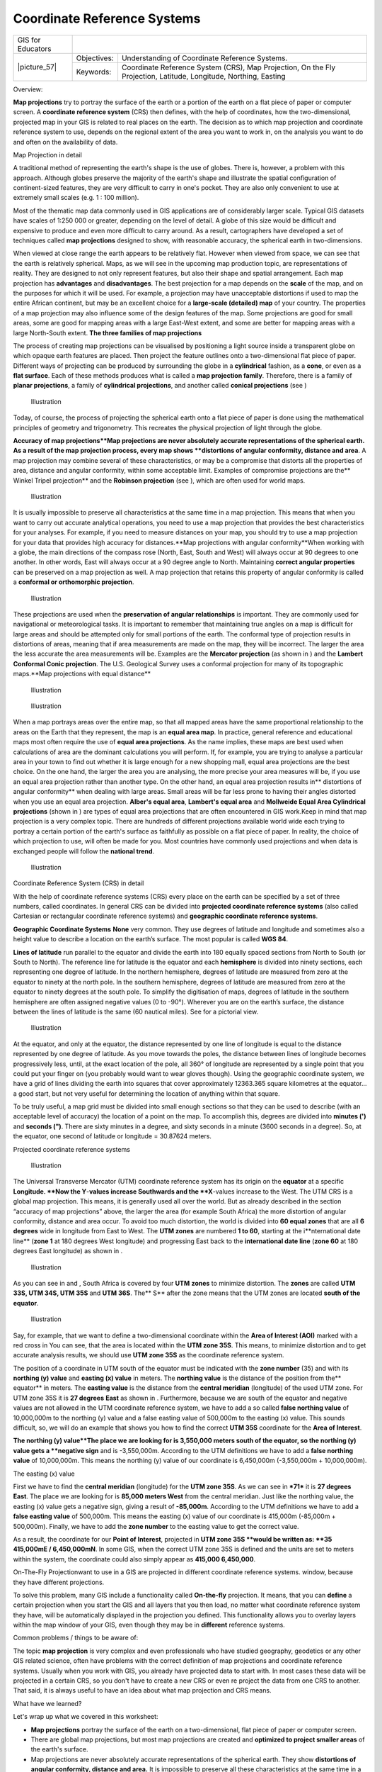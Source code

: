 
****************************
Coordinate Reference Systems
****************************

+-------------------+-------------+------------------------------------------------------------------------------------------------------------------+
| GIS for Educators |                                                                                                                                |
+-------------------+-------------+------------------------------------------------------------------------------------------------------------------+
| \|picture_57\|    | Objectives: | Understanding of Coordinate Reference Systems.                                                                   |
+                   +-------------+------------------------------------------------------------------------------------------------------------------+
|                   | Keywords:   | Coordinate Reference System (CRS), Map Projection, On the Fly Projection, Latitude, Longitude, Northing, Easting |
+-------------------+-------------+------------------------------------------------------------------------------------------------------------------+

Overview:

**Map projections** try to portray the surface of the earth or a portion of the earth on a flat piece of paper or computer screen.
A **coordinate reference system** (CRS) then defines, with the help of coordinates, how the two-dimensional, projected map in your GIS is related to real places on the earth.
The decision as to which map projection and coordinate reference system to use, depends on the regional extent of the area you want to work in, on the analysis you want to do and often on the availability of data.

Map Projection in detail

A traditional method of representing the earth's shape is the use of globes.
There is, however, a problem with this approach.
Although globes preserve the majority of the earth's shape and illustrate the spatial configuration of continent-sized features, they are very difficult to carry in one's pocket.
They are also only convenient to use at extremely small scales (e.g. 1 : 100 million).

Most of the thematic map data commonly used in GIS applications are of considerably larger scale.
Typical GIS datasets have scales of 1:250 000 or greater, depending on the level of detail.
A globe of this size would be difficult and expensive to produce and even more difficult to carry around.
As a result, cartographers have developed a set of techniques called **map projections** designed to show, with reasonable accuracy, the spherical earth in two-dimensions.

When viewed at close range the earth appears to be relatively flat.
However when viewed from space, we can see that the earth is relatively spherical.
Maps, as we will see in the upcoming map production topic, are representations of reality.
They are designed to not only represent features, but also their shape and spatial arrangement.
Each map projection has **advantages** and **disadvantages**.
The best projection for a map depends on the **scale** of the map, and on the purposes for which it will be used.
For example, a projection may have unacceptable distortions if used to map the entire African continent, but may be an excellent choice for a **large-scale (detailed) map** of your country.
The properties of a map projection may also influence some of the design features of the map.
Some projections are good for small areas, some are good for mapping areas with a large East-West extent, and some are better for mapping areas with a large North-South extent.
**The three families of map projections**

The process of creating map projections can be visualised by positioning a light source inside a transparent globe on which opaque earth features are placed.
Then project the feature outlines onto a two-dimensional flat piece of paper.
Different ways of projecting can be produced by surrounding the globe in a **cylindrical** fashion, as a **cone**, or even as a **flat surface**.
Each of these methods produces what is called a **map projection family**.
Therefore, there is a family of **planar projections**, a family of **cylindrical projections**, and another called **conical projections** (see ) 

.. figure:: /static/gentle_gis_introduction/picture_5.png

   Illustration 

Today, of course, the process of projecting the spherical earth onto a flat piece of paper is done using the mathematical principles of geometry and trigonometry.
This recreates the physical projection of light through the globe.

**Accuracy of map projections**Map projections are never absolutely accurate representations of the spherical earth.
As a result of the map projection process, every map shows **distortions of angular conformity, distance and area**.
A map projection may combine several of these characteristics, or may be a compromise that distorts all the properties of area, distance and angular conformity, within some acceptable limit.
Examples of compromise projections are the** Winkel Tripel projection** and the **Robinson projection** (see  ), which are often used for world maps.


.. figure:: /static/gentle_gis_introduction/picture_12.png

   Illustration 

It is usually impossible to preserve all characteristics at the same time in a map projection.
This means that when you want to carry out accurate analytical operations, you need to use a map projection that provides the best characteristics for your analyses.
For example, if you need to measure distances on your map, you should try to use a map projection for your data that provides high accuracy for distances.**Map projections with angular conformity**When working with a globe, the main directions of the compass rose (North, East, South and West) will always occur at 90 degrees to one another.
In other words, East will always occur at a 90 degree angle to North.
Maintaining **correct angular properties** can be preserved on a map projection as well.
A map projection that retains this property of angular conformity is called a **conformal or orthomorphic projection**.


.. figure:: /static/gentle_gis_introduction/picture_3.png

   Illustration 

These projections are used when the **preservation of angular relationships** is important.
They are commonly used for navigational or meteorological tasks.
It is important to remember that maintaining true angles on a map is difficult for large areas and should be attempted only for small portions of the earth.
The conformal type of projection results in distortions of areas, meaning that if area measurements are made on the map, they will be incorrect.
The larger the area the less accurate the area measurements will be.
Examples are the **Mercator projection** (as shown in  ) and the **Lambert Conformal Conic projection**.
The U.S. Geological Survey uses a conformal projection for many of its topographic maps.**Map projections with equal distance**

.. figure:: /static/gentle_gis_introduction/picture_79.png

   Illustration 

.. figure:: /static/gentle_gis_introduction/picture_32.png

   Illustration 

When a map portrays areas over the entire map, so that all mapped areas have the same proportional relationship to the areas on the Earth that they represent, the map is an **equal area map**.
In practice, general reference and educational maps most often require the use of **equal area projections**.
As the name implies, these maps are best used when calculations of area are the dominant calculations you will perform.
If, for example, you are trying to analyse a particular area in your town to find out whether it is large enough for a new shopping mall, equal area projections are the best choice.
On the one hand, the larger the area you are analysing, the more precise your area measures will be, if you use an equal area projection rather than another type.
On the other hand, an equal area projection results in** distortions of angular conformity** when dealing with large areas.
Small areas will be far less prone to having their angles distorted when you use an equal area projection.
**Alber's equal area**, **Lambert's equal area** and **Mollweide Equal Area Cylindrical projections** (shown in  ) are types of equal area projections that are often encountered in GIS work.Keep in mind that map projection is a very complex topic.
There are hundreds of different projections available world wide each trying to portray a certain portion of the earth's surface as faithfully as possible on a flat piece of paper.
In reality, the choice of which projection to use, will often be made for you.
Most countries have commonly used projections and when data is exchanged people will follow the **national trend**.

.. figure:: /static/gentle_gis_introduction/picture_71.png

   Illustration 

Coordinate Reference System (CRS) in detail

With the help of coordinate reference systems (CRS) every place on the earth can be specified by a set of three numbers, called coordinates.
In general CRS can be divided into **projected coordinate reference systems** (also called Cartesian or rectangular coordinate reference systems) and **geographic coordinate reference systems**.


**Geographic Coordinate Systems** **None** very common.
They use degrees of latitude and longitude and sometimes also a height value to describe a location on the earth’s surface.
The most popular is called **WGS 84**.

**Lines of latitude** run parallel to the equator and divide the earth into 180 equally spaced sections from North to South (or South to North).
The reference line for latitude is the equator and each **hemisphere** is divided into ninety sections, each representing one degree of latitude.
In the northern hemisphere, degrees of latitude are measured from zero at the equator to ninety at the north pole.
In the southern hemisphere, degrees of latitude are measured from zero at the equator to ninety degrees at the south pole.
To simplify the digitisation of maps, degrees of latitude in the southern hemisphere are often assigned negative values (0 to -90°).
Wherever you are on the earth’s surface, the distance between the lines of latitude is the same (60 nautical miles).
See   for a pictorial view.

.. figure:: /static/gentle_gis_introduction/picture_55.png

   Illustration 

At the equator, and only at the equator, the distance represented by one line of longitude is equal to the distance represented by one degree of latitude.
As you move towards the poles, the distance between lines of longitude becomes progressively less, until, at the exact location of the pole, all 360° of longitude are represented by a single point that you could put your finger on (you probably would want to wear gloves though).
Using the geographic coordinate system, we have a grid of lines dividing the earth into squares that cover approximately 12363.365 square kilometres at the equator…a good start, but not very useful for determining the location of anything within that square.

To be truly useful, a map grid must be divided into small enough sections so that they can be used to describe (with an acceptable level of accuracy) the location of a point on the map.
To accomplish this, degrees are divided into **minutes (')** and **seconds (")**.
There are sixty minutes in a degree, and sixty seconds in a minute (3600 seconds in a degree).
So, at the equator, one second of latitude or longitude = 30.87624 meters.

Projected coordinate reference systems

.. figure:: /static/gentle_gis_introduction/picture_70.png

   Illustration 

The Universal Transverse Mercator (UTM) coordinate reference system has its origin on the **equator** at a specific **Longitude.
**Now the Y**-**values increase Southwards and the **X**-values increase to the West.
The UTM CRS is a global map projection.
This means, it is generally used all over the world.
But as already described in the section “accuracy of map projections” above, the larger the area (for example South Africa) the more distortion of angular conformity, distance and area occur.
To avoid too much distortion, the world is divided into **60 equal zones** that are all **6 degrees** wide in longitude from East to West.
The **UTM zones** are numbered **1 to 60**, starting at the i**nternational date line** (**zone 1** at 180 degrees West longitude) and progressing East back to the **international date line** (**zone 60** at 180 degrees East longitude) as shown in  .

.. figure:: /static/gentle_gis_introduction/picture_60.png

   Illustration 

As you can see in   and  , South Africa is covered by four **UTM** **zones** to minimize distortion.
The **zones** are called **UTM 33S, UTM 34S, UTM 35S** and **UTM 36S**.
The** S** after the zone means that the UTM zones are located **south of the equator**.

.. figure:: /static/gentle_gis_introduction/picture_63.png

   Illustration 

Say, for example, that we want to define a two-dimensional coordinate within the **Area of Interest (AOI)** marked with a red cross in   You can see, that the area is located within the **UTM zone 35S**.
This means, to minimize distortion and to get accurate analysis results, we should use **UTM zone 35S** as the coordinate reference system.


The position of a coordinate in UTM south of the equator must be indicated with the **zone number** (35) and with its **northing (y) value** and **easting (x) value** in meters.
The **northing value** is the distance of the position from the** equator** in meters.
The **easting value** is the distance from the **central meridian** (longitude) of the used UTM zone.
For UTM zone 35S it is **27 degrees** **East** as shown in  . Furthermore, because we are south of the equator and negative values are not allowed in the UTM coordinate reference system, we have to add a so called **false northing value** of 10,000,000m to the northing (y) value and a false easting value of 500,000m to the easting (x) value.
This sounds difficult, so, we will do an example that shows you how to find the correct **UTM 35S** coordinate for the **Area of Interest**.


**The northing (y) value**The place we are looking for is 3,550,000 meters south of the equator, so the northing (y) value gets a **negative sign** and is -3,550,000m. According to the UTM definitions we have to add a **false northing value** of 10,000,000m. This means the northing (y) value of our coordinate is 6,450,000m (-3,550,000m + 10,000,000m).

The easting (x) value

First we have to find the **central meridian** (longitude) for the **UTM zone 35S**.
As we can see in ***71*** it is **27 degrees East**.
The place we are looking for is **85,000 meters West** from the central meridian.
Just like the northing value, the easting (x) value gets a negative sign, giving a result of **-85,000m**.
According to the UTM definitions we have to add a **false easting value** of 500,000m. This means the easting (x) value of our coordinate is 415,000m (-85,000m + 500,000m).
Finally, we have to add the **zone number** to the easting value to get the correct value.

As a result, the coordinate for our **Point of Interest**, projected in **UTM zone 35S **would be written as: **35 415,000mE / 6,450,000mN**.
In some GIS, when the correct UTM zone 35S is defined and the units are set to meters within the system, the coordinate could also simply appear as **415,000 6,450,000**.

On-The-Fly Projectionwant to use in a GIS are projected in different coordinate reference systems.
window, because they have different projections.

To solve this problem, many GIS include a functionality called **On-the-fly** projection.
It means, that you can **define** a certain projection when you start the GIS and all layers that you then load, no matter what coordinate reference system they have, will be automatically displayed in the projection you defined.
This functionality allows you to overlay layers within the map window of your GIS, even though they may be in **different** reference systems.

Common problems / things to be aware of:

The topic **map projection** is very complex and even professionals who have studied geography, geodetics or any other GIS related science, often have problems with the correct definition of map projections and coordinate reference systems.
Usually when you work with GIS, you already have projected data to start with.
In most cases these data will be projected in a certain CRS, so you don't have to create a new CRS or even re project the data from one CRS to another.
That said, it is always useful to have an idea about what map projection and CRS means.


What have we learned?

Let's wrap up what we covered in this worksheet:

* **Map projections** portray the surface of the earth on a two-dimensional, 
  flat piece of paper or computer screen.
* There are global map projections, but most map projections are created 
  and **optimized to project smaller areas** of the earth's surface.
* Map projections are never absolutely accurate representations of the 
  spherical earth.
  They show **distortions of angular conformity, distance and area.** It is 
  impossible to preserve all these characteristics at the same time in a map 
  projection.
* **A Coordinate reference system** (CRS) defines, with the help of 
  coordinates, how the two-dimensional, projected map is related to real 
  locations on the earth.
* There are two different types of coordinate reference systems: 
  **Geographic Coordinate Systems** and **Projected Coordinate Systems**.
* **On the Fly projection** is a functionality in GIS that allows us to 
  overlay layers, even if they are projected in different coordinate 
  reference systems.

Now you try!

Here are some ideas for you to try with your learners:

* Start QGIS and load two layers of the same area but with different 
  projections and let your pupils find the coordinates of several places 
  on the two layers.
  You can show them that it is not possible to overlay the two layers.
  Then define the coordinate reference system as Geographic/ WGS 84 inside 
  the Project Properties Dialog and activate the check box 'enable On-the-fly 
  CRS transformation'.
  Load the two layers of the same area again and let your pupils see how 
  On-the-fly projection works.
* You can open the Project Properties Dialog in QGIS and show your pupils the 
  many different Coordinate Reference Systems so they get an idea of the 
  complexity of this topic.
  With 'On-the-fly CRS transformation' enabled you can select different CRS 
  to display the same layer in different projections.

Something to think about:

If you don't have a computer available, you can show your pupils the 
principles of the three map projection families.
Get a globe and paper and demonstrate how cylindrical, conical and planar 
projections work in general.
With the help of a transparency sheet you can draw a two-dimensional 
coordinate reference system showing X axes and Y axes.
Then, let your pupils define coordinates (x and y values) for different places.


Further reading:

Books:

* Chang, Kang-Tsung (2006): Introduction to Geographic Information Systems.
  3rd Edition.
  w Hill.
  (ISBN 0070658986)
* DeMers, Michael N. (2005): Fundamentals of Geographic Information Systems.
  3rd Edition.
  Wiley.
  (ISBN 9814126195)
* Galati, Stephen R. (2006): Geographic Information Systems Demystified.
  Artech House Inc.
  (ISBN ?)

**Websites:** 

The QGIS User Guide also has more detailed information on working with map projections in QGIS.

What's next?

In the section that follows we will take a closer look at **Map Production**.
